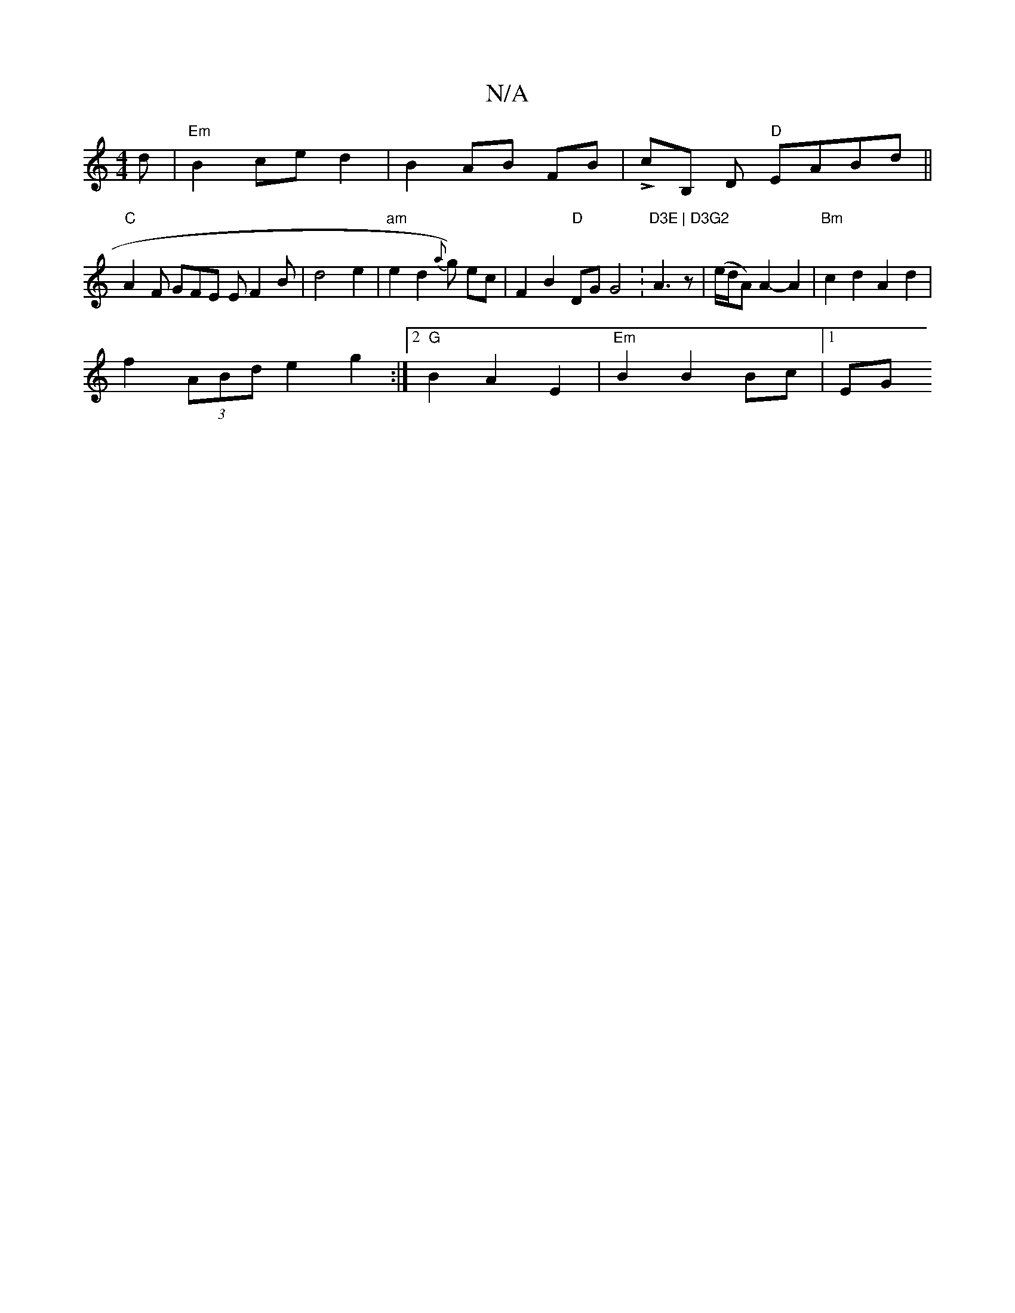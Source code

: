 X:1
T:N/A
M:4/4
R:N/A
K:Cmajor
d| "Em"B2 ce d2|B2 AB FB|LcB, D "D"EABd ||
"C"A2 F GFE EF2B|d4 e2|"am"e2d2{a}g) ec | F2 B2 "D"DG G4 :"D3E | D3G2"A3z|(e/d/A) A2- A2| "Bm"c2d2 A2d2 |
f2 (3ABd e2 g2:|2 "G"B2 A2 E2- | "Em"B2 B2 Bc |1 EG